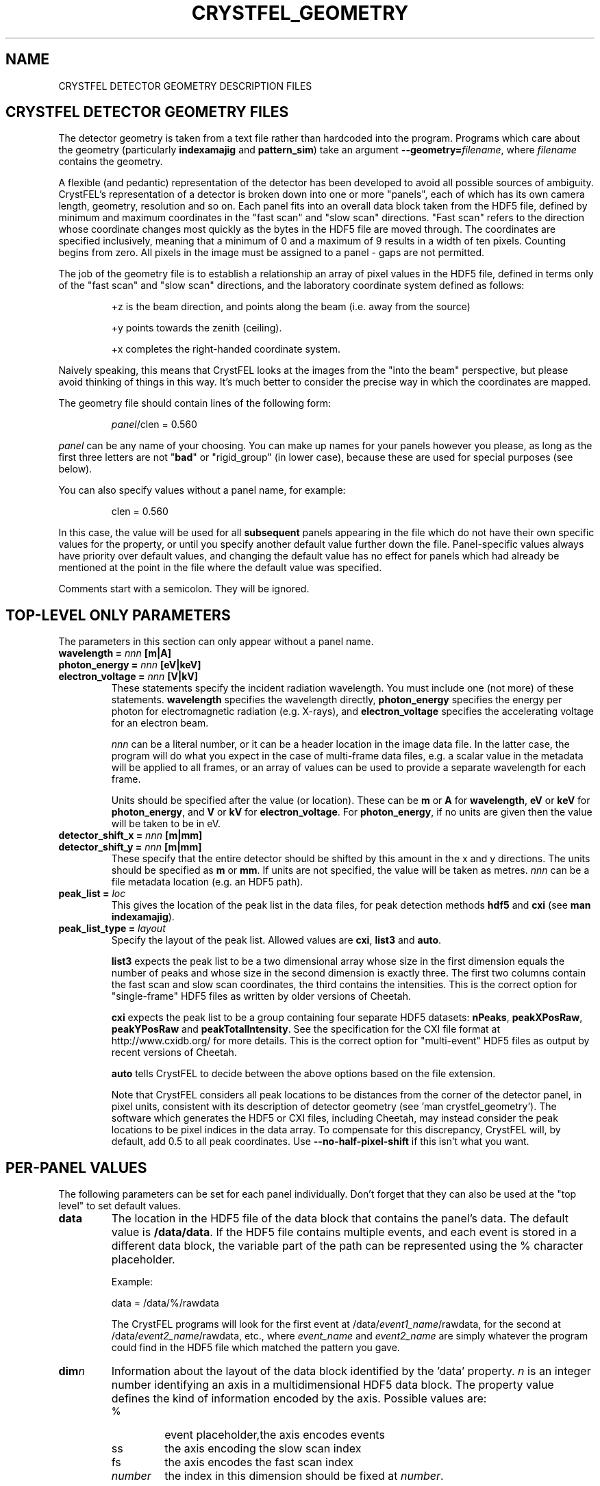.\"
.\" Geometry man page
.\"
.\" Copyright © 2012-2021 Deutsches Elektronen-Synchrotron DESY,
.\"                       a research centre of the Helmholtz Association.
.\"
.\" Part of CrystFEL - crystallography with a FEL
.\"

.TH CRYSTFEL\_GEOMETRY 5
.SH NAME
CRYSTFEL DETECTOR GEOMETRY DESCRIPTION FILES

.SH CRYSTFEL DETECTOR GEOMETRY FILES
The detector geometry is taken from a text file rather than hardcoded into the
program.  Programs which care about the geometry (particularly
\fBindexamajig\fR and \fBpattern_sim\fR) take an argument
\fB--geometry=\fR\fIfilename\fR, where \fIfilename\fR contains the geometry.
.PP
A flexible (and pedantic) representation of the detector has been developed to
avoid all possible sources of ambiguity.  CrystFEL's representation of a
detector is broken down into one or more "panels", each of which has its own
camera length, geometry, resolution and so on.  Each panel fits into an overall
data block taken from the HDF5 file, defined by minimum and maximum coordinates in
the "fast scan" and "slow scan" directions.  "Fast scan" refers to the direction
whose coordinate changes most quickly as the bytes in the HDF5 file are moved
through.  The coordinates are specified inclusively, meaning that a minimum of 0
and a maximum of 9 results in a width of ten pixels.  Counting begins from zero.
All pixels in the image must be assigned to a panel - gaps are not permitted.
.PP
The job of the geometry file is to establish a relationship an array
of pixel values in the HDF5 file, defined in terms only of the "fast scan" and
"slow scan" directions, and the laboratory coordinate system defined as follows:

.IP
+z is the beam direction, and points along the beam (i.e. away from the source)

.IP
+y points towards the zenith (ceiling).

.IP
+x completes the right-handed coordinate system.

.PP
Naively speaking, this means that CrystFEL looks at the images from the "into the
beam" perspective, but please avoid thinking of things in this way.  It's much
better to consider the precise way in which the coordinates are mapped.

The geometry file should contain lines of the following form:

.IP
\fIpanel\fR/clen = 0.560

.PP
\fIpanel\fR can be any name of your choosing.  You can make up names for your panels however you please, as long as the first three letters are not "\fBbad\fR" or "rigid_group" (in lower case), because these are used for special purposes (see below).

.PP
You can also specify values without a panel name, for example:

.IP
clen = 0.560

.PP
In this case, the value will be used for all \fBsubsequent\fR panels appearing in the file which do not have their own specific values for the property, or until you specify another default value further down the file.  Panel-specific values always have priority over default values, and changing the default value has no effect for panels which had already be mentioned at the point in the file where the default value was specified.

.PP
Comments start with a semicolon.  They will be ignored.

.SH TOP-LEVEL ONLY PARAMETERS

The parameters in this section can only appear without a panel name.

.PD 0
.IP "\fBwavelength = \fInnn\fR \fB[m|A]"
.IP "\fBphoton_energy = \fInnn\fR \fB[eV|keV]"
.IP "\fBelectron_voltage = \fInnn\fR \fB[V|kV]"
.PD
These statements specify the incident radiation wavelength.  You must include one (not more) of these statements.  \fBwavelength\fR specifies the wavelength directly, \fBphoton_energy\fR specifies the energy per photon for electromagnetic radiation (e.g. X-rays), and \fBelectron_voltage\fR specifies the accelerating voltage for an electron beam.
.IP
\fInnn\fR can be a literal number, or it can be a header location in the image data file.  In the latter case, the program will do what you expect in the case of multi-frame data files, e.g. a scalar value in the metadata will be applied to all frames, or an array of values can be used to provide a separate wavelength for each frame.
.IP
Units should be specified after the value (or location).  These can be \fBm\fR or \fBA\fR for \fBwavelength\fR, \fBeV\fR or \fBkeV\fR for \fBphoton_energy\fR, and \fBV\fR or \fBkV\fR for \fBelectron_voltage\fR.  For \fBphoton_energy\fR, if no units are given then the value will be taken to be in eV.

.PD 0
.IP "\fBdetector_shift_x = \fInnn \fB[m|mm]"
.IP "\fBdetector_shift_y = \fInnn \fB[m|mm]"
.PD
These specify that the entire detector should be shifted by this amount in the x and y directions.  The units should be specified as \fBm\fR or \fBmm\fR.  If units are not specified, the value will be taken as metres.  \fInnn\fR can be a file metadata location (e.g. an HDF5 path).

.PD 0
.IP "\fBpeak_list = \fIloc"
.PD
This gives the location of the peak list in the data files, for peak detection methods \fBhdf5\fR and \fBcxi\fR (see \fBman indexamajig\fR).

.PD 0
.IP "\fBpeak_list_type = \fIlayout"
.PD
Specify the layout of the peak list.  Allowed values are \fBcxi\fR, \fBlist3\fR and \fBauto\fR.
.IP
\fBlist3\fR expects the peak list to be a two dimensional array whose size in the first dimension equals the number of peaks and whose size in the second dimension is exactly three.  The first two columns contain the fast scan and slow scan coordinates, the third contains the intensities.  This is the correct option for "single-frame" HDF5 files as written by older versions of Cheetah.
.IP
\fBcxi\fR expects the peak list to be a group containing four separate HDF5 datasets: \fBnPeaks\fR, \fBpeakXPosRaw\fR, \fBpeakYPosRaw\fR and \fBpeakTotalIntensity\fR.  See the specification for the CXI file format at http://www.cxidb.org/ for more details.  This is the correct option for "multi-event" HDF5 files as output by recent versions of Cheetah.
.IP
\fBauto\fR tells CrystFEL to decide between the above options based on the file extension.
.IP
Note that CrystFEL considers all peak locations to be distances from the corner of the detector panel, in pixel units, consistent with its description of detector geometry (see 'man crystfel_geometry').  The software which generates the HDF5 or CXI files, including Cheetah, may instead consider the peak locations to be pixel indices in the data array.  To compensate for this discrepancy, CrystFEL will, by default, add 0.5 to all peak coordinates. Use \fB--no-half-pixel-shift\fR if this isn't what you want.

.SH PER-PANEL VALUES

The following parameters can be set for each panel individually.  Don't forget that they can also be used at the "top level" to set default values.

.PD 0
.IP \fBdata\fR
.PD
The location in the HDF5 file of the data block that contains the panel's data. The default value is \fB/data/data\fR.  If the HDF5 file contains multiple events, and each event is stored in a different data block, the variable part of the path can be represented using the % character placeholder.

Example:
.IP
data = /data/%/rawdata

The CrystFEL programs will look for the first event at /data/\fIevent1_name\fR/rawdata, for the second at /data/\fIevent2_name\fR/rawdata, etc., where \fIevent_name\fR and \fIevent2_name\fR are simply whatever the program could find in the HDF5 file which matched the pattern you gave.

.PD 0
.IP \fBdim\fIn\fR\fR
.PD
Information about the layout of the data block identified by the 'data' property. \fIn\fR is an integer number identifying an axis in a multidimensional HDF5 data block. The property value defines the kind of information encoded by the axis. Possible values are:
.RS
.IP %
.PD
event placeholder,the axis encodes events
.IP ss
.PD
the axis encoding the slow scan index
.IP fs
.PD
the axis encodes the fast scan index
.IP \fInumber\fR
.PD
the index in this dimension should be fixed at \fInumber\fR.
.RE
.IP
CrystFEL assumes that the data block defined by the 'data' property has a dimensionality corresponding to the axis with the highest value of \fIn\fR defined by the 'dim' property.  That is, if the geometry file specifies \fBdim0\fR, \fBdim1\fR and \fBdim2\fR, then the data block is expected to be three-dimensional.  The size of the data block along each of those axes comes from the image metadata (e.g. the array sizes in the HDF5 file).
.IP
The lowest number of \fIn\fR corresponds to the \fImost slowly-changing\fR array index as the data block is traversed.  The default values are \fBdim0=ss\fR and \fBdim1=fs\fR.  The value of \fIn\fR corresponding to \fBfs\fR must not be lower than the value assigned to \fBss\fR, i.e. "fast scan is always fast scan".

Example:
.RS
.PD 0
.IP
dim0 = %
.IP
dim1 = 4
.IP
dim2 = ss
.IP
dim3 = fs
.RE
.IP
The above snippet specifies that the data block is 4-dimensional. The first axis represents the event number, the index in the second axis is always 4, and the remaining two axes are the image coordinates.

.PD 0
.IP \fBmin_fs\fR
.IP \fBmin_ss\fR
.IP \fBmax_fs\fR
.IP \fBmax_ss\fR
.PD
The range of pixels in the data block specified by the 'data' property that corresponds to the panel, in fast scan/slow scan coordinates, specified \fBinclusively\fR.

.PD 0
.IP \fBadu_per_eV\fR
.IP \fBadu_per_photon\fR
.PD
The number of detector intensity units (ADU) which will arise from either one electron-Volt of photon energy, or one photon.  This is used to estimate Poisson errors.  Note that setting different values for this parameter for different panels does \fBnot\fR result in the intensities being scaled accordingly when integrating data, but it does affect the intensities calculated by \fBpattern_sim\fR.  You should only specify one out of \fBadu_per_eV\fR and \fBadu_per_photon\fR.

.PD 0
.IP \fBres\fR
The resolution (in pixels per metre) for this panel.  This is one over the pixel size in metres.

.PD 0
.IP \fBclen\fR
.PD
The camera length (in metres) for this panel. You can also specify the HDF5 path to a floating point data block containing the camera length in millimetres.  For example: "panel0/clen = /LCLS/detectorPosition".  If the HDF5 file contains more than one event, and the data block is scalar, the camera length value
it contains will be used for all events. If, however, the data block is multidimensional and the second dimension is bigger than one, the CrystFEL programs will try to match the content of the data block with the events in the file, assigning the first value in the data block to the first event in the file,
the second value in the data block to the second event in the file, etc. See \fBcoffset\fR as well.

.PD 0
.IP \fBcoffset\fR
.PD
The camera length offset (in metres) for this panel.  This number will be added to the camera length (\fBclen\fR).  This can be useful if the camera length is taken from the HDF5 file and you need to make an adjustment, such as that from a calibration experiment.

.PD 0
.IP \fBfs\fR
.IP \fBss\fR
.PD
For this panel, the fast and slow scan directions correspond to the given directions in the lab coordinate system described above, measured in pixels.  Example: "panel0/fs = 0.5x+0.5y-0.0001z".  Including a component in the z direction means that the panel is not perpendicular to the X-ray beam.

.PD 0
.IP \fBcorner_x\fR
.IP \fBcorner_y\fR
.PD
The corner of this panel, defined as the first point in the panel to appear in the HDF5 file, is now given a position in the lab coordinate system. The units are pixel widths of the current panel.  Note that "first point in the panel" is a conceptual simplification.  We refer to that corner, and to the very corner of the pixel - not, for example, to the centre of the first pixel to appear.

.PD 0
.IP \fBmax_adu\fR
The saturation value for the panel.  You can use this to exclude saturated peaks from the peak search or to avoid integrating saturated reflections.  However, usually it's best to include saturated peaks, and exclude saturated reflections with the --max-adu option of process_hkl and partialator.  Therefore you should avoid setting this parameter - a warning will be displayed if you do.

.PD 0
.IP \fBflag_lessthan
.IP \fBflag_morethan
.IP \fBflag_equal
Mark pixels as "bad" if their values are respectively less than, more than or equal to the given value.  Note carefully that the inequalities are strict, not inclusive: "less than", not "less than or equal to".

.PD 0
.IP \fBmask_edge_pixels\fR
Mark the specified number of pixels, at the edge of the panel, as "bad".

.PD 0
.IP \fBmaskN_data\fR
.IP \fBmaskN_file\fR
.IP \fBmaskN_goodbits\fR
.IP \fBmaskN_badbits\fR
.PD
These specify the parameters for bad pixel mask number \fIN\fR.  You can have up to 8 bad pixel masks, numbered from 0 to 7 inclusive.  Placeholders ('%') in the location (\fBmaskN_data\fR) will be substituted with the same values as used for the placeholders in the image data, although there may be fewer of them for the masks than for the image data.
.IP
You can optionally give a filename for each mask with \fBmaskN_file\fR.  The filename may be specified as an absolute filename, or relative to the working directory.  If you don't specify a filename, the mask will be read from the same file as the image data.
.IP
A pixel will be considered bad unless \fIall\fR of the bits which are set in \fBgoodbits\fR are set.  A pixel will also be considered bad if \fIany\fR of the bits which are set in \fBbadbits\fR are set.  Note that pixels can additionally be marked as bad via other mechanisms as well (e.g. \fBno_index\fR or \fBbad\fR).
.IP
Example:
.RS
.PD 0
.IP
mask2_data = /data/bad_pixel_map
.IP
mask2_file = /home/myself/mybadpixels.h5
.IP
mask2_goodbits = 0x00
.IP
mask2_badbits = 0xff
.RE
.PD
.IP
There are some older mask directives which are still understood by this version of CrystFEL.  They are synonyms of the new directives as follows:
.RS
.PD 0
.IP
mask       ----->   mask0_data
.IP
mask_file  ----->   mask0_file
.IP
mask_good  ----->   mask0_goodbits
.IP
mask_bad   ----->   mask0_badbits
.RE

.PD 0
.IP \fBsaturation_map\fR
This specifies the location of the per-pixel saturation map in the HDF5 file.  This works just like \fBmask\fR in that it can come from the current file or a separate one (see \fBsaturation_map_file\fR).  Reflections will be rejected if they contain any pixel above the per-pixel values, \fBin addition\fR to the other checks (see \fBmax_adu\fR).

.PD
.IP \fBsaturation_map_file\fR
Specifies that the saturation map should come from the HDF5 file named here, instead of the HDF5 file being processed.  It can be an absolute filename or relative to the working directory.

.PD 0
.IP \fBno_index\fR
Set this to 1 or "true" to ignore this panel completely.

.SH BAD REGIONS

Bad regions will be completely ignored by CrystFEL.  You can specify the pixels to exclude in pixel units, either in the lab coordinate system (see above) or in fast scan/slow scan coordinates (mixtures are not allowed).   In the latter case, the range of pixels is specified \fIinclusively\fR.  Bad regions are distinguished from normal panels by the fact that they begin with the three letters "bad".
.PP
If you specify a bad region in fs/ss (image data) coordinates, you must also specify which panel name you are referring to.
.PP
Note that bad regions specified in x/y (lab frame) coordinates take longer to process (when loading images) than regions specified in fs/ss (image data) coordinates.  You should use fs/ss coordinates unless the convenience of x/y coordinates outweighs the speed reduction.

Examples:
.br
.br
badregionA/min_x = -20.0
.br
badregionA/max_x = +20.0
.br
badregionA/min_y = -100.0
.br
badregionA/max_y = +100.0

.br
badregionB/min_fs = 128
.br
badregionB/max_fs = 160
.br
badregionB/min_ss = 256
.br
badregionB/max_ss = 512
.br
badregionB/panel = q0a1


.SH RIGID GROUPS AND RIGID GROUP COLLECTIONS

Some operations in CrystFEL, such as refining the detector geometry, need a group of panels to be treated as a single rigid body.  Such "rigid groups" might describe the fact that certain panels are physically connected to one another, for example, a pair of adjacent ASICs in the CSPAD detector.  Rigid groups can be defined in the geometry file by listing the panels belonging to each group and assigning the group a name, like this:
.RS
.IP "\fBrigid_group_\fIname\fR = \fIpanel1\fR,\fIpanel2\fR"
.RE
.PP
This creates a rigid group called \fIname\fR, containing panels \fIpanel1\fR and \fIpanel2\fR.
.PP
You can specify multiple sets of rigid groups.  For example, as well as specifying the relationships between pairs of ASICs mentioned above, you may also want to specify that certain groups of panels belong to an independently-movable quadrant of the detector.  You can declare and name such "rigid group collections" as follows:
.RS
.IP "\fBrigid_group_collection_\fIname\fR = \fIrigidgroup1\fR,\fIrigidgroup2\fR"
.RE
.PP
This creates a rigid group collection called \fIname\fR, containing rigid groups \fIrigidgroup1\fR and \fIrigidgroup2\fR.
.PP
Definitions of rigid groups and rigid group collections can appear at any place in the geometry file and can be declared using the following global properties.  They are not panel properties, and therefore don't follow the usual panel/property syntax.  You can assign any number of panels to a rigid group, and any number of rigid groups to a rigid group collection.  A panel can be a member of any number of rigid groups.

.PP
See the "examples" folder for some examples (look at the ones ending in .geom).

.SH AUTHOR
This page was written by Thomas White and Valerio Mariani.

.SH REPORTING BUGS
Report bugs to <taw@physics.org>, or visit <http://www.desy.de/~twhite/crystfel>.

.SH COPYRIGHT AND DISCLAIMER
Copyright © 2012-2021 Deutsches Elektronen-Synchrotron DESY, a research centre of the Helmholtz Association.
.P
CrystFEL is free software: you can redistribute it and/or modify it under the terms of the GNU General Public License as published by the Free Software Foundation, either version 3 of the License, or (at your option) any later version.
.P
CrystFEL is distributed in the hope that it will be useful, but WITHOUT ANY WARRANTY; without even the implied warranty of MERCHANTABILITY or FITNESS FOR A PARTICULAR PURPOSE.  See the GNU General Public License for more details.
.P
You should have received a copy of the GNU General Public License along with CrystFEL.  If not, see <http://www.gnu.org/licenses/>.

.SH SEE ALSO
.BR crystfel (7),
.BR pattern_sim (1),
.BR indexamajig (1)
